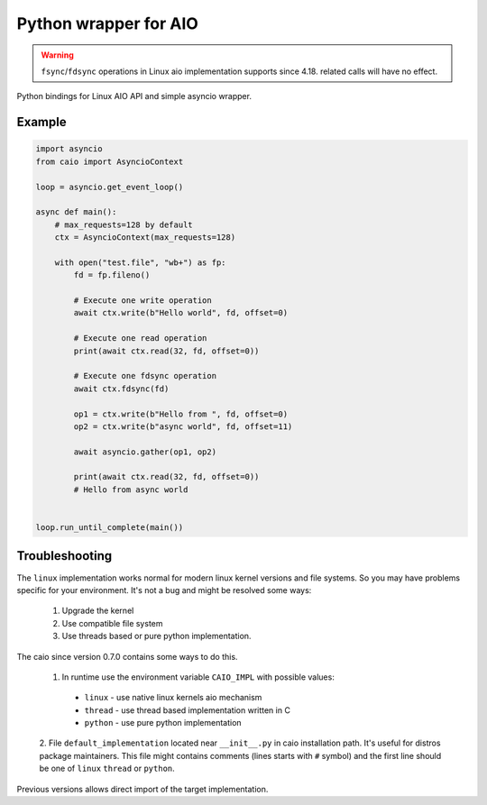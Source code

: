 Python wrapper for AIO
======================

.. warning:: ``fsync``/``fdsync`` operations in Linux aio implementation supports since 4.18. related calls will have no effect.

Python bindings for Linux AIO API and simple asyncio wrapper.

Example
-------

.. code-block:: python

    import asyncio
    from caio import AsyncioContext

    loop = asyncio.get_event_loop()

    async def main():
        # max_requests=128 by default
        ctx = AsyncioContext(max_requests=128)

        with open("test.file", "wb+") as fp:
            fd = fp.fileno()

            # Execute one write operation
            await ctx.write(b"Hello world", fd, offset=0)

            # Execute one read operation
            print(await ctx.read(32, fd, offset=0))

            # Execute one fdsync operation
            await ctx.fdsync(fd)

            op1 = ctx.write(b"Hello from ", fd, offset=0)
            op2 = ctx.write(b"async world", fd, offset=11)

            await asyncio.gather(op1, op2)

            print(await ctx.read(32, fd, offset=0))
            # Hello from async world


    loop.run_until_complete(main())


Troubleshooting
---------------

The ``linux`` implementation works normal for modern linux kernel versions
and file systems. So you may have problems specific for your environment.
It's not a bug and might be resolved some ways:

   1. Upgrade the kernel
   2. Use compatible file system
   3. Use threads based or pure python implementation.

The caio since version 0.7.0 contains some ways to do this.

   1. In runtime use the environment variable ``CAIO_IMPL`` with possible values:
     * ``linux`` - use native linux kernels aio mechanism
     * ``thread`` - use thread based implementation written in C
     * ``python`` - use pure python implementation
   2.  File ``default_implementation`` located near ``__init__.py`` in caio
   installation path. It's useful for distros package maintainers. This file
   might contains comments (lines starts with ``#`` symbol) and the first line
   should be one of ``linux`` ``thread`` or ``python``.

Previous versions allows direct import of the target implementation.
